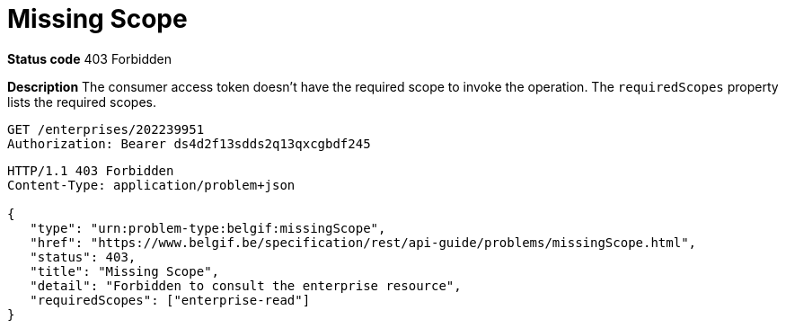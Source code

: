 = Missing Scope
:nofooter:

*Status code* 403 Forbidden

*Description* The consumer access token doesn't have the required scope to invoke the operation. The `requiredScopes` property lists the required scopes.

```
GET /enterprises/202239951
Authorization: Bearer ds4d2f13sdds2q13qxcgbdf245
```

```
HTTP/1.1 403 Forbidden
Content-Type: application/problem+json

{
   "type": "urn:problem-type:belgif:missingScope",
   "href": "https://www.belgif.be/specification/rest/api-guide/problems/missingScope.html",
   "status": 403,
   "title": "Missing Scope",
   "detail": "Forbidden to consult the enterprise resource",
   "requiredScopes": ["enterprise-read"]
}
```

